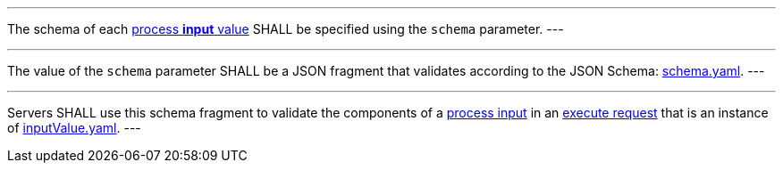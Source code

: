 [[req_ogc-process-description_input-def]]
[.requirement,label="/req/ogc-process-description/input-def"]
====
[.component,class=part]
---
The schema of each <<input-value-schema,process **input** value>> SHALL be specified using the `schema` parameter.
---

[.component,class=part]
---
The value of the `schema` parameter SHALL be a JSON fragment that validates according to the JSON Schema: https://raw.githubusercontent.com/opengeospatial/ogcapi-processes/master/core/openapi/schemas/schema.yaml[schema.yaml].
---

[.component,class=part]
---
Servers SHALL use this schema fragment to validate the components of a <<sc_process_input,process input>> in an <<execute-request-body,execute request>> that is an instance of <<input-schema,inputValue.yaml>>.
---
====
